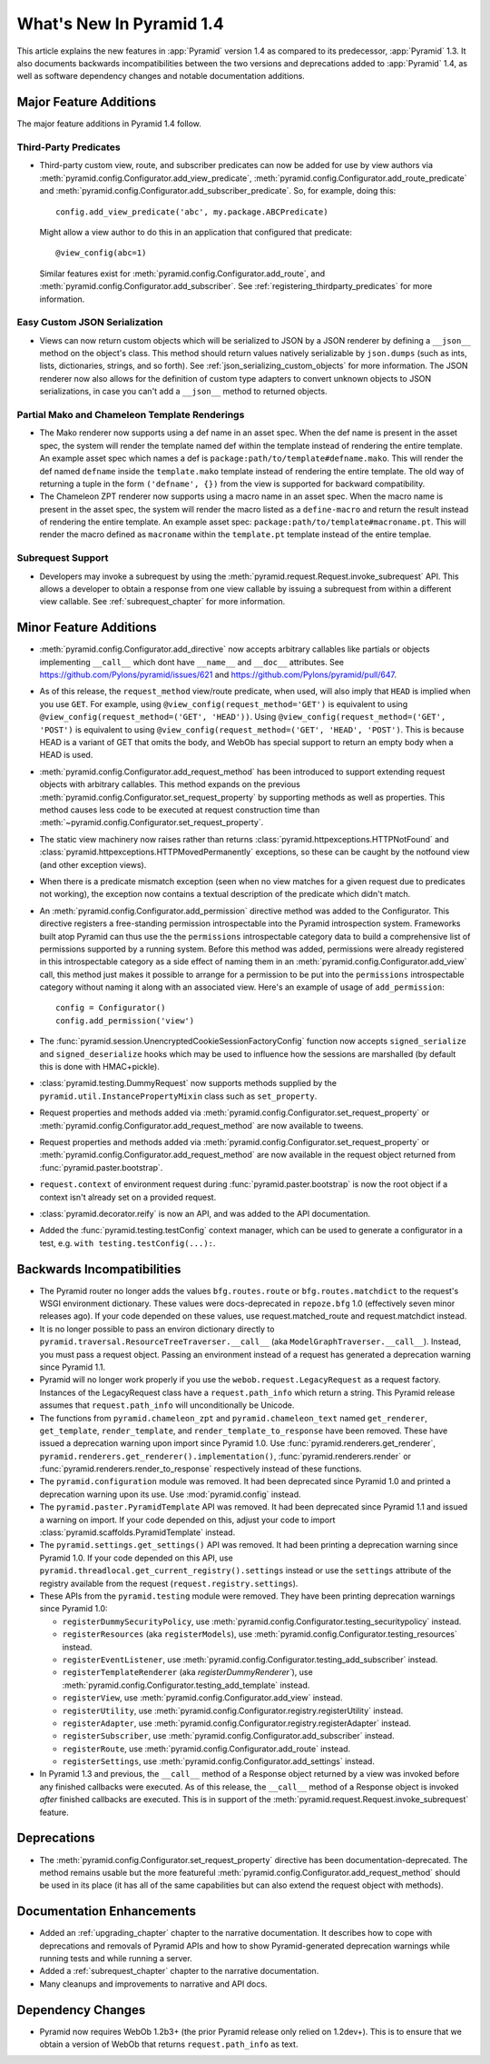 What's New In Pyramid 1.4
=========================

This article explains the new features in :app:`Pyramid` version 1.4 as
compared to its predecessor, :app:`Pyramid` 1.3.  It also documents backwards
incompatibilities between the two versions and deprecations added to
:app:`Pyramid` 1.4, as well as software dependency changes and notable
documentation additions.

Major Feature Additions
-----------------------

The major feature additions in Pyramid 1.4 follow.

Third-Party Predicates
~~~~~~~~~~~~~~~~~~~~~~~

- Third-party custom view, route, and subscriber predicates can now be added
  for use by view authors via
  :meth:`pyramid.config.Configurator.add_view_predicate`,
  :meth:`pyramid.config.Configurator.add_route_predicate` and
  :meth:`pyramid.config.Configurator.add_subscriber_predicate`.  So, for
  example, doing this::

     config.add_view_predicate('abc', my.package.ABCPredicate)

  Might allow a view author to do this in an application that configured that
  predicate::

     @view_config(abc=1)

  Similar features exist for :meth:`pyramid.config.Configurator.add_route`,
  and :meth:`pyramid.config.Configurator.add_subscriber`.  See
  :ref:`registering_thirdparty_predicates` for more information.

Easy Custom JSON Serialization
~~~~~~~~~~~~~~~~~~~~~~~~~~~~~~

- Views can now return custom objects which will be serialized to JSON by a
  JSON renderer by defining a ``__json__`` method on the object's class. This
  method should return values natively serializable by ``json.dumps`` (such
  as ints, lists, dictionaries, strings, and so forth).  See
  :ref:`json_serializing_custom_objects` for more information.  The JSON
  renderer now also allows for the definition of custom type adapters to
  convert unknown objects to JSON serializations, in case you can't add a
  ``__json__`` method to returned objects.

Partial Mako and Chameleon Template Renderings
~~~~~~~~~~~~~~~~~~~~~~~~~~~~~~~~~~~~~~~~~~~~~~

- The Mako renderer now supports using a def name in an asset spec.  When the
  def name is present in the asset spec, the system will render the template
  named def within the template instead of rendering the entire template. An
  example asset spec which names a def is
  ``package:path/to/template#defname.mako``. This will render the def named
  ``defname`` inside the ``template.mako`` template instead of rendering the
  entire template.  The old way of returning a tuple in the form
  ``('defname', {})`` from the view is supported for backward compatibility.

- The Chameleon ZPT renderer now supports using a macro name in an asset
  spec.  When the macro name is present in the asset spec, the system will
  render the macro listed as a ``define-macro`` and return the result instead
  of rendering the entire template.  An example asset spec:
  ``package:path/to/template#macroname.pt``.  This will render the macro
  defined as ``macroname`` within the ``template.pt`` template instead of the
  entire templae.

Subrequest Support
~~~~~~~~~~~~~~~~~~

- Developers may invoke a subrequest by using the
  :meth:`pyramid.request.Request.invoke_subrequest` API.  This allows a
  developer to obtain a response from one view callable by issuing a subrequest
  from within a different view callable.  See :ref:`subrequest_chapter` for
  more information.

Minor Feature Additions
-----------------------

- :meth:`pyramid.config.Configurator.add_directive` now accepts arbitrary
  callables like partials or objects implementing ``__call__`` which dont
  have ``__name__`` and ``__doc__`` attributes.  See
  https://github.com/Pylons/pyramid/issues/621 and
  https://github.com/Pylons/pyramid/pull/647.

- As of this release, the ``request_method`` view/route predicate, when used,
  will also imply that ``HEAD`` is implied when you use ``GET``.  For
  example, using ``@view_config(request_method='GET')`` is equivalent to
  using ``@view_config(request_method=('GET', 'HEAD'))``.  Using
  ``@view_config(request_method=('GET', 'POST')`` is equivalent to using
  ``@view_config(request_method=('GET', 'HEAD', 'POST')``.  This is because
  HEAD is a variant of GET that omits the body, and WebOb has special support
  to return an empty body when a HEAD is used.

- :meth:`pyramid.config.Configurator.add_request_method` has been introduced
  to support extending request objects with arbitrary callables. This method
  expands on the previous
  :meth:`pyramid.config.Configurator.set_request_property` by supporting
  methods as well as properties. This method causes less code to be executed
  at request construction time than
  :meth:`~pyramid.config.Configurator.set_request_property`.

- The static view machinery now raises rather than returns
  :class:`pyramid.httpexceptions.HTTPNotFound` and
  :class:`pyramid.httpexceptions.HTTPMovedPermanently` exceptions, so these can
  be caught by the notfound view (and other exception views).

- When there is a predicate mismatch exception (seen when no view matches for
  a given request due to predicates not working), the exception now contains
  a textual description of the predicate which didn't match.

- An :meth:`pyramid.config.Configurator.add_permission` directive method was
  added to the Configurator.  This directive registers a free-standing
  permission introspectable into the Pyramid introspection system.
  Frameworks built atop Pyramid can thus use the the ``permissions``
  introspectable category data to build a comprehensive list of permissions
  supported by a running system.  Before this method was added, permissions
  were already registered in this introspectable category as a side effect of
  naming them in an :meth:`pyramid.config.Configurator.add_view` call, this
  method just makes it possible to arrange for a permission to be put into
  the ``permissions`` introspectable category without naming it along with an
  associated view.  Here's an example of usage of ``add_permission``::

      config = Configurator()
      config.add_permission('view')

- The :func:`pyramid.session.UnencryptedCookieSessionFactoryConfig` function
  now accepts ``signed_serialize`` and ``signed_deserialize`` hooks which may
  be used to influence how the sessions are marshalled (by default this is
  done with HMAC+pickle).

- :class:`pyramid.testing.DummyRequest` now supports methods supplied by the
  ``pyramid.util.InstancePropertyMixin`` class such as ``set_property``.

- Request properties and methods added via
  :meth:`pyramid.config.Configurator.set_request_property` or
  :meth:`pyramid.config.Configurator.add_request_method` are now available to
  tweens.

- Request properties and methods added via
  :meth:`pyramid.config.Configurator.set_request_property` or
  :meth:`pyramid.config.Configurator.add_request_method` are now available 
  in the request object returned from :func:`pyramid.paster.bootstrap`.

- ``request.context`` of environment request during
  :func:`pyramid.paster.bootstrap` is now the root object if a context isn't
  already set on a provided request.

- :class:`pyramid.decorator.reify`  is now an API, and was added to
  the API documentation.

- Added the :func:`pyramid.testing.testConfig` context manager, which can be
  used to generate a configurator in a test, e.g. ``with
  testing.testConfig(...):``.

Backwards Incompatibilities
---------------------------

- The Pyramid router no longer adds the values ``bfg.routes.route`` or
  ``bfg.routes.matchdict`` to the request's WSGI environment dictionary.
  These values were docs-deprecated in ``repoze.bfg`` 1.0 (effectively seven
  minor releases ago).  If your code depended on these values, use
  request.matched_route and request.matchdict instead.

- It is no longer possible to pass an environ dictionary directly to
  ``pyramid.traversal.ResourceTreeTraverser.__call__`` (aka
  ``ModelGraphTraverser.__call__``).  Instead, you must pass a request
  object.  Passing an environment instead of a request has generated a
  deprecation warning since Pyramid 1.1.

- Pyramid will no longer work properly if you use the
  ``webob.request.LegacyRequest`` as a request factory.  Instances of the
  LegacyRequest class have a ``request.path_info`` which return a string.
  This Pyramid release assumes that ``request.path_info`` will
  unconditionally be Unicode.

- The functions from ``pyramid.chameleon_zpt`` and ``pyramid.chameleon_text``
  named ``get_renderer``, ``get_template``, ``render_template``, and
  ``render_template_to_response`` have been removed.  These have issued a
  deprecation warning upon import since Pyramid 1.0.  Use
  :func:`pyramid.renderers.get_renderer`,
  ``pyramid.renderers.get_renderer().implementation()``,
  :func:`pyramid.renderers.render` or
  :func:`pyramid.renderers.render_to_response` respectively instead of these
  functions.

- The ``pyramid.configuration`` module was removed.  It had been deprecated
  since Pyramid 1.0 and printed a deprecation warning upon its use.  Use
  :mod:`pyramid.config` instead.

- The ``pyramid.paster.PyramidTemplate`` API was removed.  It had been
  deprecated since Pyramid 1.1 and issued a warning on import.  If your code
  depended on this, adjust your code to import
  :class:`pyramid.scaffolds.PyramidTemplate` instead.

- The ``pyramid.settings.get_settings()`` API was removed.  It had been
  printing a deprecation warning since Pyramid 1.0.  If your code depended on
  this API, use ``pyramid.threadlocal.get_current_registry().settings``
  instead or use the ``settings`` attribute of the registry available from
  the request (``request.registry.settings``).

- These APIs from the ``pyramid.testing`` module were removed.  They have
  been printing deprecation warnings since Pyramid 1.0:

  * ``registerDummySecurityPolicy``, use
    :meth:`pyramid.config.Configurator.testing_securitypolicy` instead.

  * ``registerResources`` (aka ``registerModels``), use
    :meth:`pyramid.config.Configurator.testing_resources` instead.

  * ``registerEventListener``, use
    :meth:`pyramid.config.Configurator.testing_add_subscriber` instead.

  * ``registerTemplateRenderer`` (aka `registerDummyRenderer``), use
    :meth:`pyramid.config.Configurator.testing_add_template` instead.

  * ``registerView``, use :meth:`pyramid.config.Configurator.add_view` instead.

  * ``registerUtility``, use
    :meth:`pyramid.config.Configurator.registry.registerUtility` instead.

  * ``registerAdapter``, use
    :meth:`pyramid.config.Configurator.registry.registerAdapter` instead.

  * ``registerSubscriber``, use 
    :meth:`pyramid.config.Configurator.add_subscriber` instead.

  * ``registerRoute``, use 
    :meth:`pyramid.config.Configurator.add_route` instead.

  * ``registerSettings``, use 
    :meth:`pyramid.config.Configurator.add_settings` instead.

- In Pyramid 1.3 and previous, the ``__call__`` method of a Response object
  returned by a view was invoked before any finished callbacks were executed.
  As of this release, the ``__call__`` method of a Response object is invoked
  *after* finished callbacks are executed.  This is in support of the
  :meth:`pyramid.request.Request.invoke_subrequest` feature.

Deprecations
------------

- The :meth:`pyramid.config.Configurator.set_request_property` directive has
  been documentation-deprecated.  The method remains usable but the more
  featureful :meth:`pyramid.config.Configurator.add_request_method` should be
  used in its place (it has all of the same capabilities but can also extend
  the request object with methods).

Documentation Enhancements
--------------------------

- Added an :ref:`upgrading_chapter` chapter to the narrative documentation.
  It describes how to cope with deprecations and removals of Pyramid APIs and
  how to show Pyramid-generated deprecation warnings while running tests and
  while running a server.

- Added a :ref:`subrequest_chapter` chapter to the narrative documentation.

- Many cleanups and improvements to narrative and API docs.

Dependency Changes
------------------

- Pyramid now requires WebOb 1.2b3+ (the prior Pyramid release only relied on
  1.2dev+).  This is to ensure that we obtain a version of WebOb that returns
  ``request.path_info`` as text.

